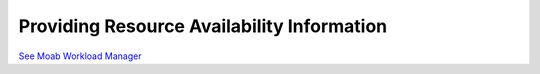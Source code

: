 Providing Resource Availability Information
###########################################

`See Moab Workload
Manager </resources/docs/mwm/15.4resourceavailability.html>`__
